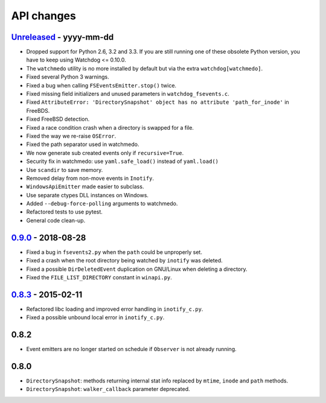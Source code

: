 .. :changelog:

API changes
-----------

`Unreleased <https://github.com/gorakhargosh/watchdog/compare/v0.9.0...master>`_ - yyyy-mm-dd
~~~~~

- Dropped support for Python 2.6, 3.2 and 3.3.
  If you are still running one of these obsolete Python version, you have to keep using Watchdog <= 0.10.0.
- The ``watchmedo`` utility is no more installed by default but via the extra ``watchdog[watchmedo]``.
- Fixed several Python 3 warnings.
- Fixed a bug when calling ``FSEventsEmitter.stop()`` twice.
- Fixed missing field initializers  and unused parameters in ``watchdog_fsevents.c``.
- Fixed ``AttributeError: 'DirectorySnapshot' object has no attribute 'path_for_inode'`` in FreeBDS.
- Fixed FreeBSD detection.
- Fixed  a race condition crash when a directory is swapped for a file. 
- Fixed the way we re-raise ``OSError``.
- Fixed the path separator used in watchmedo. 
- We now generate sub created events only if ``recursive=True``.
- Security fix in watchmedo: use ``yaml.safe_load()`` instead of ``yaml.load()``
- Use ``scandir`` to save memory.
- Removed  delay from non-move events in ``Inotify``.
- ``WindowsApiEmitter`` made easier to subclass.
- Use separate ctypes DLL instances on Windows.
- Added ``--debug-force-polling`` arguments to watchmedo.
- Refactored tests to use pytest.
- General code clean-up.


`0.9.0 <https://github.com/gorakhargosh/watchdog/compare/v0.8.3...v0.9.0>`_ - 2018-08-28
~~~~~

- Fixed a bug in ``fsevents2.py`` when the ``path`` could be unproperly set.
- Fixed a crash when the root directory being watched by ``inotify`` was deleted.
- Fixed a possible ``DirDeletedEvent`` duplication on GNU/Linux when deleting a directory.
- Fixed the ``FILE_LIST_DIRECTORY`` constant in ``winapi.py``. 



`0.8.3 <https://github.com/gorakhargosh/watchdog/compare/v0.8.2...v0.8.3>`_ - 2015-02-11
~~~~~

- Refactored libc loading and improved error handling in ``inotify_c.py``.
- Fixed a possible unbound local error in ``inotify_c.py``.


0.8.2
~~~~~

- Event emitters are no longer started on schedule if ``Observer`` is not
  already running.


0.8.0
~~~~~

- ``DirectorySnapshot``: methods returning internal stat info replaced by
  ``mtime``, ``inode`` and ``path`` methods.
- ``DirectorySnapshot``: ``walker_callback`` parameter deprecated.
